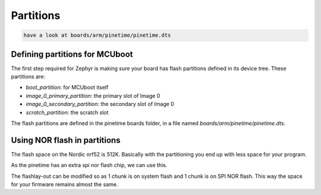 
.. _signing:

Partitions
##########


.. code-block:: console


      have a look at boards/arm/pinetime/pinetime.dts


Defining partitions for MCUboot 
-------------------------------


The first step required for Zephyr is making sure your board has flash
partitions defined in its device tree. These partitions are:

- `boot_partition`: for MCUboot itself
- `image_0_primary_partition`: the primary slot of Image 0
- `image_0_secondary_partition`: the secondary slot of Image 0
- `scratch_partition`: the scratch slot


The flash partitions are defined in the pinetime boards folder, in a
file named `boards/arm/pinetime/pinetime.dts`. 


Using NOR flash in partitions 
-----------------------------


The flash space on the Nordic nrf52 is 512K.
Basically with the partitioning you end up with less space for your program.


As the pinetime has an extra spi nor flash chip, we can use this.

The flashlay-out can be modified so as 1 chunk is on system flash and 1 chunk is on SPI NOR flash.
This way the space for your firmware remains almost the same.



















